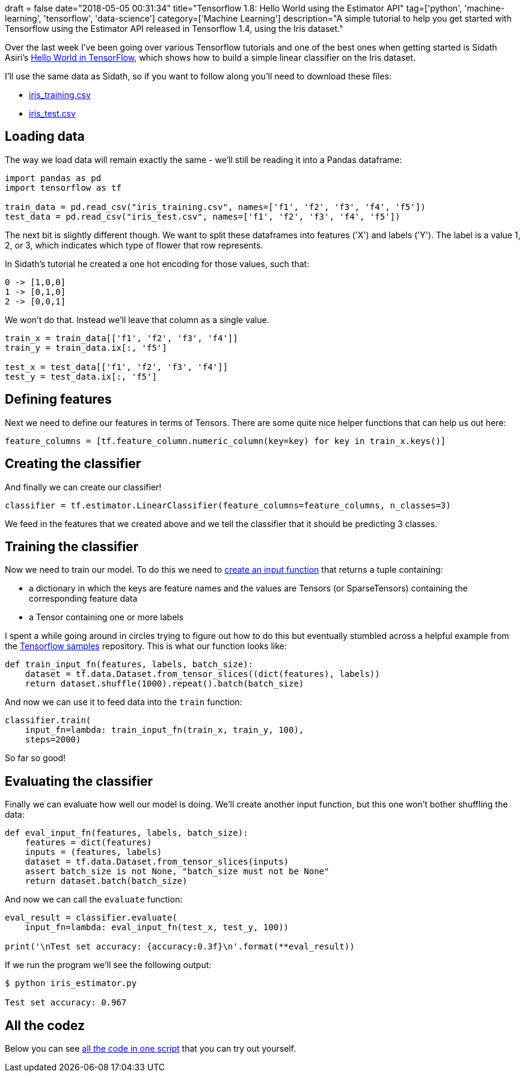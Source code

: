 +++
draft = false
date="2018-05-05 00:31:34"
title="Tensorflow 1.8: Hello World using the Estimator API"
tag=['python', 'machine-learning', 'tensorflow', 'data-science']
category=['Machine Learning']
description="A simple tutorial to help you get started with Tensorflow using the Estimator API released in Tensorflow 1.4, using the Iris dataset."
+++

Over the last week I've been going over various Tensorflow tutorials and one of the best ones when getting started is Sidath Asiri's https://towardsdatascience.com/hello-world-in-tensorflow-973e6c38e8ed[Hello World in TensorFlow^], which shows how to build a simple linear classifier on the Iris dataset.

I'll use the same data as Sidath, so if you want to follow along you'll need to download these files:

* http://download.tensorflow.org/data/iris_training.csv[iris_training.csv^]
* http://download.tensorflow.org/data/iris_test.csv[iris_test.csv]

== Loading data

The way we load data will remain exactly the same - we'll still be reading it into a Pandas dataframe:

[source,python]
----
import pandas as pd
import tensorflow as tf

train_data = pd.read_csv("iris_training.csv", names=['f1', 'f2', 'f3', 'f4', 'f5'])
test_data = pd.read_csv("iris_test.csv", names=['f1', 'f2', 'f3', 'f4', 'f5'])
----

The next bit is slightly different though.
We want to split these dataframes into features ('X') and labels ('Y').
The label is a value 1, 2, or 3, which indicates which type of flower that row represents.

In Sidath's tutorial he created a one hot encoding for those values, such that:

[source,text]
----
0 -> [1,0,0]
1 -> [0,1,0]
2 -> [0,0,1]
----

We won't do that.
Instead we'll leave that column as a single value.

[source,python]
----
train_x = train_data[['f1', 'f2', 'f3', 'f4']]
train_y = train_data.ix[:, 'f5']

test_x = test_data[['f1', 'f2', 'f3', 'f4']]
test_y = test_data.ix[:, 'f5']
----

== Defining features

Next we need to define our features in terms of Tensors.
There are some quite nice helper functions that can help us out here:

[source,python]
----
feature_columns = [tf.feature_column.numeric_column(key=key) for key in train_x.keys()]
----

== Creating the classifier

And finally we can create our classifier!

[source,python]
----
classifier = tf.estimator.LinearClassifier(feature_columns=feature_columns, n_classes=3)
----

We feed in the features that we created above and we tell the classifier that it should be predicting 3 classes.

==  Training the classifier

Now we need to train our model.
To do this we need to https://www.tensorflow.org/programmers_guide/estimators[create an input function^] that returns a tuple containing:

* a dictionary in which the keys are feature names and the values are Tensors (or SparseTensors) containing the corresponding feature data
* a Tensor containing one or more labels

I spent a while going around in circles trying to figure out how to do this but eventually stumbled across a helpful example from the https://github.com/tensorflow/models/blob/master/samples/core/get_started/iris_data.py#L30[Tensorflow samples^] repository.
This is what our function looks like:

[source,python]
----
def train_input_fn(features, labels, batch_size):
    dataset = tf.data.Dataset.from_tensor_slices((dict(features), labels))
    return dataset.shuffle(1000).repeat().batch(batch_size)
----

And now we can use it to feed data into the `train` function:

[source,python]
----
classifier.train(
    input_fn=lambda: train_input_fn(train_x, train_y, 100),
    steps=2000)
----

So far so good!

==  Evaluating the classifier

Finally we can evaluate how well our model is doing.
We'll create another input function, but this one won't bother shuffling the data:

[source,python]
----
def eval_input_fn(features, labels, batch_size):
    features = dict(features)
    inputs = (features, labels)
    dataset = tf.data.Dataset.from_tensor_slices(inputs)
    assert batch_size is not None, "batch_size must not be None"
    return dataset.batch(batch_size)
----

And now we can call the `evaluate` function:

[source,python]
----
eval_result = classifier.evaluate(
    input_fn=lambda: eval_input_fn(test_x, test_y, 100))

print('\nTest set accuracy: {accuracy:0.3f}\n'.format(**eval_result))
----

If we run the program we'll see the following output:

[source,python]
----
$ python iris_estimator.py

Test set accuracy: 0.967
----

== All the codez

Below you can see https://gist.github.com/mneedham/12754c600fc99c8cbaa626e126337966[all the code in one script^] that you can try out yourself.

++++
<script src="https://gist.github.com/mneedham/12754c600fc99c8cbaa626e126337966.js"></script>
++++
